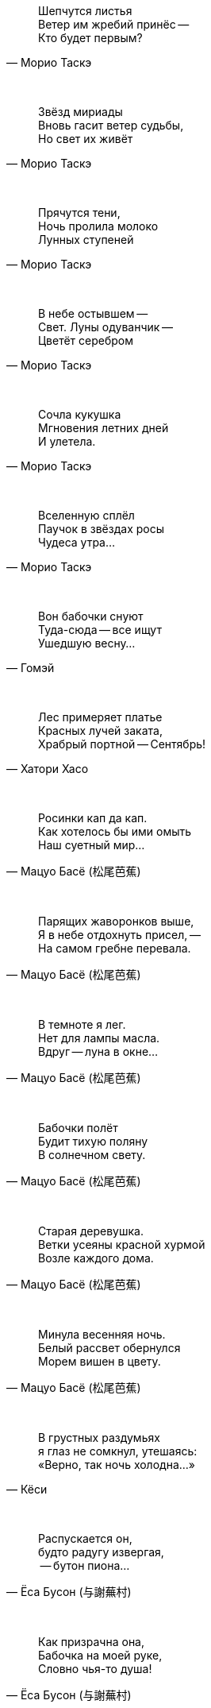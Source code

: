 "Шепчутся листья +
Ветер им жребий принёс --  +
Кто будет первым?"
-- Морио Таскэ

{empty} +

"Звёзд мириады +
Вновь гасит ветер судьбы, +
Но свет их живёт"
-- Морио Таскэ

{empty} +

"Прячутся тени, +
Ночь пролила молоко +
Лунных ступеней"
-- Морио Таскэ

{empty} +

"В небе остывшем --  +
Свет. Луны одуванчик --  +
Цветёт серебром"
-- Морио Таскэ

{empty} +

"Сочла кукушка +
Мгновения летних дней +
И улетела."
-- Морио Таскэ

{empty} +

"Вселенную сплёл +
Паучок в звёздах росы +
Чудеса утра..."
-- Морио Таскэ

{empty} +

"Вон бабочки снуют +
Туда-сюда -- все ищут +
Ушедшую весну..."
-- Гомэй

{empty} +

"Лес примеряет платье +
Красных лучей заката, +
Храбрый портной -- Сентябрь!"
-- Хатори Хасо

{empty} +

"Росинки кап да кап. +
Как хотелось бы ими омыть +
Наш суетный мир..."
-- Мацуо Басё (松尾芭蕉)

{empty} +

"Парящих жаворонков выше, +
Я в небе отдохнуть присел, --  +
На самом гребне перевала."
-- Мацуо Басё (松尾芭蕉)

{empty} +

"В темноте я лег. +
Нет для лампы масла. +
Вдруг -- луна в окне..."
-- Мацуо Басё (松尾芭蕉)

{empty} +

"Бабочки полёт +
Будит тихую поляну +
В солнечном свету."
-- Мацуо Басё (松尾芭蕉)

{empty} +

"Старая деревушка. +
Ветки усеяны красной хурмой +
Возле каждого дома."
-- Мацуо Басё (松尾芭蕉)

{empty} +

"Минула весенняя ночь. +
Белый рассвет обернулся +
Морем вишен в цвету."
-- Мацуо Басё (松尾芭蕉)

{empty} +

"В грустных раздумьях +
я глаз не сомкнул, утешаясь: +
«Верно, так ночь холодна...»"
-- Кёси

{empty} +

"Распускается он, +
будто радугу извергая, +
 -- бутон пиона..."
-- Ёса Бусон (与謝蕪村)

{empty} +

"Как призрачна она, +
Бабочка на моей руке, +
Словно чья-то душа!"
-- Ёса Бусон (与謝蕪村)

{empty} +

"Весна уходит, +
Но в нерешительности +
Медлят поздние вишни."
-- Ёса Бусон (与謝蕪村)

{empty} +

"Чайный домик в горах. +
Муж степенный присел подкрепиться. +
Молодая листва."
-- Ёса Бусон (与謝蕪村)

{empty} +

"Бедные звезды! +
Нет им места в небесах --  +
так сияет луна..."
-- Дэйкин

{empty} +

"Наверное это +
сгусток прохлады --  +
полная луна."
-- Тейсицу

{empty} +

"Я лег на траву и на небо глядел, +
И небо меня +
унесло..."
-- Исикава Такубоку

{empty} +

"Первую песню весны +
Поет соловей, повиснув +
На ветке вниз головой."
-- Кикаку

{empty} +

"Месяц на небе, +
Один ты на свете товарищ +
Бушующей буре."
-- Бонте

{empty} +

"Мой палисадник --  +
здесь впервые сегодня расцвел +
цветок пиона…"
-- Масаока Сики (正岡 子規)

{empty} +

"Цветок ириса +
почти завял +
весенние сумерки"
-- Масаока Сики (正岡 子規)

{empty} +

"Четыре - ворона... +
Пять - чирикают воробьи... +
Светлеет летняя ночь..."
-- Масаока Сики (正岡 子規)

{empty} +

"Одна только Фудзи +
ещё видна вдалеке --  +
весенняя зелень!"
-- Масаока Сики (正岡 子規)

{empty} +

"Снежные горы. +
Стою неподвижно, +
Нюхая запах цветов."
-- Иида Рюта

"Летние горы!.. +
Ворона +
От грез отвлекает."
-- Ютака

{empty} +

"Зажёгся легко --  +
и так же угаснет +
ночной светлячок…"
-- Тинэ-дзе

{empty} +

"Холодный ветер --  +
Катится по небу +
Одинокая луна."
-- Мейсэцу

{empty} +

"Вот и сегодня +
никто ко мне не пришел. +
Светляки мелькают…"
-- Сантока

{empty} +

"Есть в лесу ручей. +
Звонче соловьиной трели +
В полночь он звенит."
-- Сайто Санки

{empty} +

"Смотри-ка, соловей +
Поет все ту же песню +
И пред лицом господ!"
-- Кобаяси Исса (小林一茶)

{empty} +

"С блаженным видом +
смотрит на горы вдали +
зеленая лягушка..."
-- Кобаяси Исса (小林一茶)

{empty} +

"Покачиваясь, +
Стоят среди трав густых +
Колокольчики."
-- Кобаяси Исса (小林一茶)

{empty} +

"Бабочка в саду. +
Подползет дитя - взлетает, +
Подползет - взлетает."
-- Кобаяси Исса (小林一茶)

{empty} +

"Утренний ветерок. +
Кувыркается и поёт жаворонок +
Высоко в небесах."
-- Рёта

{empty} +

"Густая роса --  +
поутру вся шёрстка намокла +
на груди у оленя..."
-- Хэкигодо

{empty} +

"В ночь новолуния +
играет месяцу мальчик +
на пастушьей свирели..."
-- Дакоцу Иида (飯田蛇笏)

{empty} +

"Хочу ухватиться +
За звук +
Ночной и холодной воды."
-- Уэда Госэнгоку (上田五千石)

{empty} +
